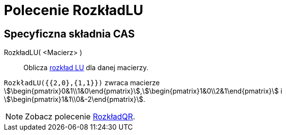 = Polecenie RozkładLU
:page-en: commands/LUDecomposition
ifdef::env-github[:imagesdir: /en/modules/ROOT/assets/images]

== Specyficzna składnia CAS

RozkładLU( <Macierz> )::
  Oblicza https://pl.wikipedia.org/wiki/Metoda_LU[rozkład LU] dla danej macierzy.

[EXAMPLE]
====

`++RozkładLU({{2,0},{1,1}})++` zwraca macierze
stem:[\begin{pmatrix}0&1\\1&0\end{pmatrix}],stem:[\begin{pmatrix}1&0\\2&1\end{pmatrix}] i
stem:[\begin{pmatrix}1&1\\0&-2\end{pmatrix}].

====

[NOTE]
====

Zobacz polecenie xref:/commands/RozkładQR.adoc[RozkładQR].

====
